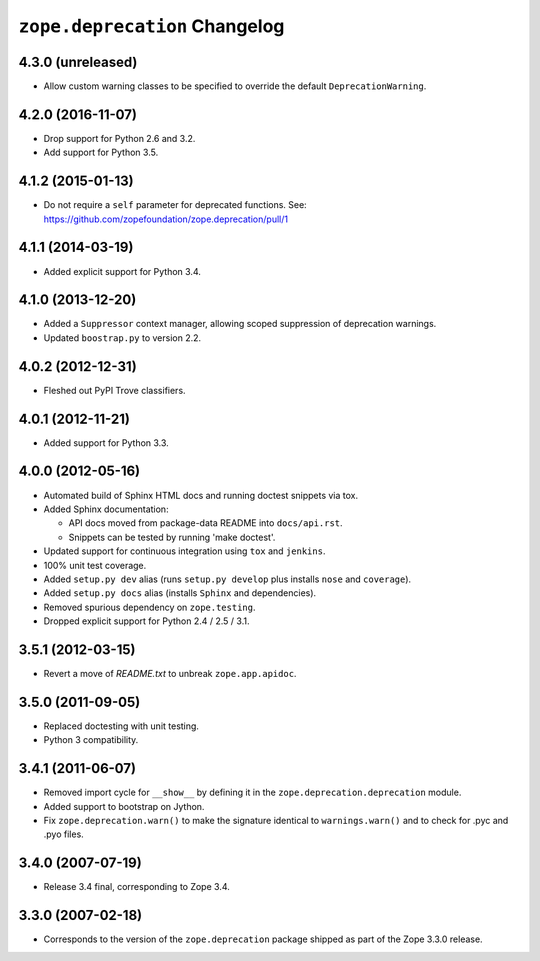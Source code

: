 ``zope.deprecation`` Changelog
==============================

4.3.0 (unreleased)
------------------

- Allow custom warning classes to be specified to override the default
  ``DeprecationWarning``.

4.2.0 (2016-11-07)
------------------

- Drop support for Python 2.6 and 3.2.

- Add support for Python 3.5.

4.1.2 (2015-01-13)
------------------

- Do not require a ``self`` parameter for deprecated functions.  See:
  https://github.com/zopefoundation/zope.deprecation/pull/1

4.1.1 (2014-03-19)
------------------

- Added explicit support for Python 3.4.

4.1.0 (2013-12-20)
------------------

- Added a ``Suppressor`` context manager, allowing scoped suppression of
  deprecation warnings.

- Updated ``boostrap.py`` to version 2.2.

4.0.2 (2012-12-31)
------------------

- Fleshed out PyPI Trove classifiers.

4.0.1 (2012-11-21)
------------------

- Added support for Python 3.3.

4.0.0 (2012-05-16)
------------------

- Automated build of Sphinx HTML docs and running doctest snippets via tox.

- Added Sphinx documentation:

  - API docs moved from package-data README into ``docs/api.rst``.

  - Snippets can be tested by running 'make doctest'.

- Updated support for continuous integration using ``tox`` and ``jenkins``.

- 100% unit test coverage.

- Added ``setup.py dev`` alias (runs ``setup.py develop`` plus installs
  ``nose`` and ``coverage``).

- Added ``setup.py docs`` alias (installs ``Sphinx`` and dependencies).

- Removed spurious dependency on ``zope.testing``.

- Dropped explicit support for Python 2.4 / 2.5 / 3.1.


3.5.1 (2012-03-15)
------------------

- Revert a move of `README.txt` to unbreak ``zope.app.apidoc``.


3.5.0 (2011-09-05)
------------------

- Replaced doctesting with unit testing.

- Python 3 compatibility.


3.4.1 (2011-06-07)
------------------

- Removed import cycle for ``__show__`` by defining it in the
  ``zope.deprecation.deprecation`` module.

- Added support to bootstrap on Jython.

- Fix ``zope.deprecation.warn()`` to make the signature identical to
  ``warnings.warn()`` and to check for .pyc and .pyo files.


3.4.0 (2007-07-19)
------------------

- Release 3.4 final, corresponding to Zope 3.4.


3.3.0 (2007-02-18)
------------------

- Corresponds to the version of the ``zope.deprecation`` package shipped as
  part of the Zope 3.3.0 release.
